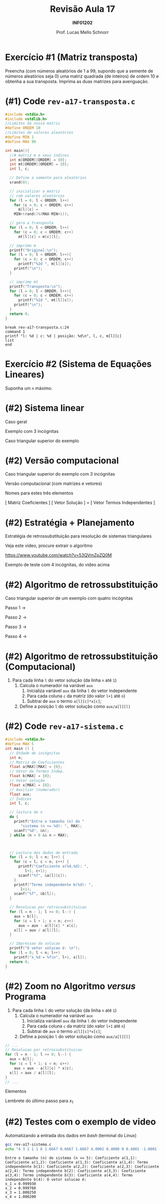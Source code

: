 # -*- coding: utf-8 -*-
# -*- mode: org -*-
#+startup: beamer overview indent
#+LANGUAGE: pt-br
#+TAGS: noexport(n)
#+EXPORT_EXCLUDE_TAGS: noexport
#+EXPORT_SELECT_TAGS: export

#+Title: Revisão Aula 17
#+Subtitle: *INF01202*
#+Author: Prof. Lucas Mello Schnorr
#+Date: \copyleft

#+LaTeX_CLASS: beamer
#+LaTeX_CLASS_OPTIONS: [xcolor=dvipsnames]
#+OPTIONS:   H:1 num:t toc:nil \n:nil @:t ::t |:t ^:t -:t f:t *:t <:t
#+LATEX_HEADER: \input{org-babel.tex}
#+LATEX_HEADER: \usepackage{amsmath}
#+LATEX_HEADER: \usepackage{systeme}

* Configuração                                                     :noexport:

#+BEGIN_SRC emacs-lisp
(setq org-latex-listings 'minted
      org-latex-packages-alist '(("" "minted"))
      org-latex-pdf-process
      '("pdflatex -shell-escape -interaction nonstopmode -output-directory %o %f"
        "pdflatex -shell-escape -interaction nonstopmode -output-directory %o %f"))
(setq org-latex-minted-options
       '(("frame" "lines")
         ("fontsize" "\\scriptsize")))
#+END_SRC

#+RESULTS:
| frame    | lines       |
| fontsize | \scriptsize |
* Exercício #1 (Matriz transposta)

Preencha (com números aleatórios de 1 a 99, supondo que a semente de
números aleatórios seja 0) uma matriz quadrada (de inteiros) de ordem
10 e obtenha a sua transposta. Imprima as duas matrizes para
averiguação.

* (#1) Code ~rev-a17-transposta.c~

#+latex: \vspace{-0.3cm}\begin{multicols}{2}
#+attr_latex: :options fontsize=\scriptsize
#+BEGIN_SRC C :tangle rev-a17-transposta.c
#include <stdio.h>
#include <stdlib.h>
//Limites da nossa matriz
#define ORDEM 10
//Limites de valores aleatórios
#define MIN 1
#define MAX 99

int main(){
  //A matriz m e seus índices
  int m[ORDEM][ORDEM] = {0};
  int mt[ORDEM][ORDEM] = {0};
  int l, c;

  // Define a semente para aleatórios
  srand(0);

  // inicializar a matriz
  // com valores aleatórios
  for (l = 0; l < ORDEM; l++)
    for (c = 0; c < ORDEM; c++)
      m[l][c] =
	MIN+(rand()%(MAX-MIN+1));

  // gera a transposta
  for (l = 0; l < ORDEM; l++)
    for (c = 0; c < ORDEM; c++)
      mt[l][c] = m[c][l];

  // imprime m
  printf("Original:\n");
  for (l = 0; l < ORDEM; l++){
    for (c = 0; c < ORDEM; c++)
      printf("%2d ", m[l][c]);
    printf("\n");
  }

  // imprime mt
  printf("Transposta:\n");
  for (l = 0; l < ORDEM; l++){
    for (c = 0; c < ORDEM; c++)
      printf("%2d ", mt[l][c]);
    printf("\n");
  }
  return 0;
}
#+END_SRC
#+latex: \end{multicols}\vspace{-0.3cm}

#+BEGIN_SRC gdb :tangle rev-a17-transposta.gdb
break rev-a17-transposta.c:24
command 1
printf "l: %d | c: %d | posição: %d\n", l, c, m[l][c]
list
end
#+END_SRC

* Exercício #2 (Sistema de Equações Lineares)

Suponha um =n= máximo.

#+latex: \cortesia{../../../Algoritmos/Claudio/Teorica/Aula13-matrizes_slide_29.pdf}{Prof. Claudio Jung}

* (#2) Sistema linear

#+BEGIN_CENTER
Caso geral
#+END_CENTER
#+BEGIN_EXPORT latex
\begin{equation*}
\left \{\begin{align*}
a_{11}x_{1} + a_{12} x_2 + ... + a_{13} x_n &= \,b_1 \\
a_{21}x_{1} + a_{22} x_2 + ... + a_{23} x_n &= \,b_2 \\
... \\
a_{n1}x_{1} + a_{n2} x_2 + ... + a_{n3} x_n &= \,b_n \\
\end{align*}
\end{equation*}
#+END_EXPORT

#+latex: \pause\vfill\begin{multicols}{2}

#+BEGIN_CENTER
Exemplo com 3 incógnitas
#+END_CENTER
#+BEGIN_EXPORT latex
\begin{equation*}
\left \{\begin{align*}
a_{11}x_{1} + a_{12} x_2 + a_{13} x_3 &= \,b_1 \\
a_{21}x_{1} + a_{22} x_2 + a_{23} x_3 &= \,b_2 \\
a_{31}x_{1} + a_{32} x_2 + a_{33} x_3 &= \,b_3 \\
\end{align*}
\end{equation*}
#+END_EXPORT

#+latex: \pause\vfill

#+BEGIN_CENTER
Caso triangular superior do exemplo
#+END_CENTER
#+BEGIN_EXPORT latex
\begin{equation*}
\left \{\begin{align*}
a_{11}x_{1} + a_{12} x_2 + a_{13} x_3 &= \,b_1 \\
             a_{22} x_2 + a_{23} x_3 &= \,b_2 \\
                        a_{33} x_3 &= \,b_3 \\
\end{align*}
\end{equation*}
#+END_EXPORT

#+latex: \end{multicols}

* (#2) Versão computacional

#+BEGIN_CENTER
Caso triangular superior do exemplo com 3 incógnitas
#+END_CENTER
#+BEGIN_EXPORT latex
\begin{equation*}
\left \{\begin{align*}
a_{11}x_{1} + a_{12} x_2 + a_{13} x_3 &= \,b_1 \\
             a_{22} x_2 + a_{23} x_3 &= \,b_2 \\
                        a_{33} x_3 &= \,b_3 \\
\end{align*}
\end{equation*}
#+END_EXPORT

#+latex: \vfill

#+BEGIN_CENTER
Versão computacional (com matrizes e vetores)
#+END_CENTER
#+BEGIN_EXPORT latex
$$
\begin{bmatrix}
a_{11} & a_{12} & a_{13} \\
0.0 & a_{22} & a_{13} \\
0.0 & 0.0 & a_{33}
\end{bmatrix}
\begin{bmatrix}
x_1 \\
x_2 \\
x_3
\end{bmatrix}
=
\begin{bmatrix}
b_1 \\
b_2 \\
b_3
\end{bmatrix}
$$
#+END_EXPORT

#+BEGIN_CENTER
Nomes para estes três elementos

[ Matriz Coeficientes ] [ Vetor Solução ] = [ Vetor Termos Independentes ]
#+END_CENTER

* (#2) Estratégia + Planejamento

Estratégia de retrossubstituição para resolução de sistemas triangulares

#+BEGIN_CENTER
Veja este video, procure extrair o algoritmo

https://www.youtube.com/watch?v=53QVmZpZQ0M
#+END_CENTER

#+latex: \vfill

#+BEGIN_CENTER
Exemplo de teste com 4 incógnitas, do video acima
#+END_CENTER
#+BEGIN_EXPORT latex
$$
\begin{bmatrix}
3.0000 & 1.0000 & 1.0000 &  1.0000 \\
0.0000 & 1.6667 & 0.6667 &  1.6667 \\
0.0000 & 0.0000 & 0.4000 &  0.0000 \\
0.0000 & 0.0000 & 0.0000 & -1.0001 \\
\end{bmatrix}
\begin{bmatrix}
x_1 \\
x_2 \\
x_3 \\
x_4
\end{bmatrix}
=
\begin{bmatrix}
6.0000 \\
4.0002 \\
0.4001 \\
-1.0003
\end{bmatrix}
#+END_EXPORT

* (#2) Algoritmo de retrossubstituição

#+BEGIN_CENTER
Caso triangular superior de um exemplo com quatro incógnitas
#+END_CENTER
#+BEGIN_EXPORT latex
\begin{equation*}
\left \{\begin{align*}
a_{11}x_{1} + a_{12} x_2 + a_{13} x_3 + a_{14} x_4 &= \,b_1 \\
             a_{22} x_2 + a_{23} x_3 + a_{24} x_4 &= \,b_2 \\
                        a_{33} x_3  + a_{34} x_4 &= \,b_3 \\
                                     a_{44} x_4 &= \,b_4 \\
\end{align*}
\end{equation*}
#+END_EXPORT

Passo 1 \to
#+BEGIN_EXPORT latex
$$
x_4 = \frac{b_4}{a_{44}}
$$
#+END_EXPORT

Passo 2 \to
#+BEGIN_EXPORT latex
$$
x_3 = \frac{b_3 - a_{34}x_4}{a_{33}}
$$
#+END_EXPORT

Passo 3 \to
#+BEGIN_EXPORT latex
$$
x_2 = \frac{b_2 - a_{23}x_3 - a_{24}x_4}{a_{22}}
$$
#+END_EXPORT

Passo 4 \to
#+BEGIN_EXPORT latex
$$
x_1 = \frac{b_1  - a_{12}x_2 - a_{13}x_3 - a_{14}x_4}{a_{11}}
$$
#+END_EXPORT

* (#2) Algoritmo de retrossubstituição (Computacional)

#+BEGIN_EXPORT latex
$$
\begin{bmatrix}
a_{11} & a_{12} & a_{13} & a_{14} \\
0.0 & a_{22} & a_{13} & a_{24}\\
0.0 & 0.0 & a_{33} & a_{34} \\
0.0 & 0.0 & 0.0 & a_{44} \\
\end{bmatrix}
\begin{bmatrix}
x_1 \\
x_2 \\
x_3 \\
x_4
\end{bmatrix}
=
\begin{bmatrix}
b_1 \\
b_2 \\
b_3 \\
b_4
\end{bmatrix}
$$
#+END_EXPORT

#+latex: \vfill

1. Para cada linha =l= do vetor solução (da linha =n= até =1=)
   1. Calcula o numerador na variável =aux=
      1. Inicializa variável =aux= da linha =l= do vetor independente
      2. Para cada coluna =c= da matriz (do valor =l+1= até =n=)
	 1. Subtrai de =aux= o termo ~a[l][c]*x[c]~;
   2. Define a posição =l= do vetor solução como ~aux/a[l][l]~

* (#2) Code ~rev-a17-sistema.c~

#+latex: \vspace{-0.5cm}\begin{multicols}{2}
#+attr_latex: :options fontsize=\scriptsize
#+BEGIN_SRC C :tangle rev-a17-sistema.c
#include <stdio.h>
#define MAX 5
int main () {
  // Qtdade de incógnitas
  int n;
  // Matriz de Coeficientes
  float a[MAX][MAX] = {0};
  // Vetor de Termos Indep.
  float b[MAX] = {0};
  // Vetor solução
  float x[MAX] = {0};
  // Auxiliar (numerador)
  float aux;
  // Índices
  int l, c;

  // leitura de n
  do {
    printf("Entre o tamanho (n) do "
	   "sistema (n <= %d): ", MAX);
    scanf("%d", &n);
  } while (n > 0 && n > MAX);



  // Leitura dos dados de entrada
  for (l = 0; l < n; l++) {
    for (c = l; c < n; c++) {
      printf("Coeficiente a(%d,%d): ",
	     l+1, c+1);
      scanf("%f", &a[l][c]);
    }
    printf("Termo independente b(%d): ",
	   l+1);
    scanf("%f", &b[l]);
  }

  // Resolucao por retrossubstituicao
  for (l = n - 1; l >= 0; l--) {
    aux = b[l];
    for (c = l + 1; c < n; c++)
      aux = aux - a[l][c] * x[c];
    x[l] = aux / a[l][l];
  }

  // Impressao da solucao
  printf("O vetor solucao é: \n");
  for (l = 0; l < n; l++)
    printf("x_%d = %f\n", l+1, x[l]);
  return 0;
}
#+END_SRC
#+latex: \end{multicols}
* (#2) Zoom no Algoritmo /versus/ Programa

1. Para cada linha =l= do vetor solução (da linha =n= até =1=)
   1. Calcula o numerador na variável =aux=
      1. Inicializa variável =aux= da linha =l= do vetor independente
      2. Para cada coluna =c= da matriz (do valor =l+1= até =n=)
	 1. Subtrai de =aux= o termo ~a[l][c]*x[c]~;
   2. Define a posição =l= do vetor solução como ~aux/a[l][l]~

#+latex: \vfill

#+BEGIN_SRC C
  // ...
  // Resolucao por retrossubstituicao
  for (l = n - 1; l >= 0; l--) {
    aux = b[l];
    for (c = l + 1; c < n; c++)
      aux = aux - a[l][c] * x[c];
    x[l] = aux / a[l][l];
  }
  // ...
#+END_SRC

#+latex: \vfill

#+latex: \begin{multicols}{2}


Elementos
#+BEGIN_EXPORT latex
{\scriptsize
$$
\begin{bmatrix}
a_{11} & a_{12} & a_{13} & a_{14} \\
0.0 & a_{22} & a_{13} & a_{24}\\
0.0 & 0.0 & a_{33} & a_{34} \\
0.0 & 0.0 & 0.0 & a_{44} \\
\end{bmatrix}
\begin{bmatrix}
x_1 \\
x_2 \\
x_3 \\
x_4
\end{bmatrix}
=
\begin{bmatrix}
b_1 \\
b_2 \\
b_3 \\
b_4
\end{bmatrix}
$$
}
#+END_EXPORT


Lembrete do último passo para $x_1$
#+BEGIN_EXPORT latex
$$
x_1 = \frac{b_1  - a_{12}x_2 - a_{13}x_3 - a_{14}x_4}{a_{11}}
$$
#+END_EXPORT
#+latex: \end{multicols}
* (#2) Testes com o exemplo de video

#+BEGIN_EXPORT latex
$$
\begin{bmatrix}
3.0000 & 1.0000 & 1.0000 &  1.0000 \\
0.0000 & 1.6667 & 0.6667 &  1.6667 \\
0.0000 & 0.0000 & 0.4000 &  0.0000 \\
0.0000 & 0.0000 & 0.0000 & -1.0001 \\
\end{bmatrix}
\begin{bmatrix}
x_1 \\
x_2 \\
x_3 \\
x_4
\end{bmatrix}
=
\begin{bmatrix}
6.0000 \\
4.0002 \\
0.4001 \\
-1.0003
\end{bmatrix}
#+END_EXPORT

Automatizando a entrada dos dados em /bash/ (terminal do Linux)

#+begin_src bash :results output :session :exports both
gcc rev-a17-sistema.c
echo "4 3 1 1 1 6 1.6667 0.6667 1.6667 4.0002 0.4000 0 0.4001 -1.0001 -1.0003" | ./a.out
#+END_SRC

#+RESULTS:
: Entre o tamanho (n) do sistema (n <= 5): Coeficiente a(1,1): Coeficiente a(1,2): Coeficiente a(1,3): Coeficiente a(1,4): Termo independente b(1): Coeficiente a(2,2): Coeficiente a(2,3): Coeficiente a(2,4): Termo independente b(2): Coeficiente a(3,3): Coeficiente a(3,4): Termo independente b(3): Coeficiente a(4,4): Termo independente b(4): O vetor solucao é: 
: x_1 = 0.999930
: x_2 = 0.999760
: x_3 = 1.000250
: x_4 = 1.000200
